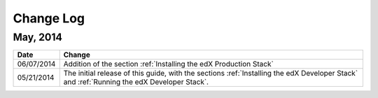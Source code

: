 ############
Change Log
############

************
May, 2014
************

.. list-table::
   :widths: 10 70
   :header-rows: 1

   * - Date
     - Change
   * - 06/07/2014
     - Addition of the section :ref:`Installing the edX Production Stack`
   * - 05/21/2014
     - The initial release of this guide, with the sections :ref:`Installing the
       edX Developer Stack` and :ref:`Running the edX Developer Stack`.
   